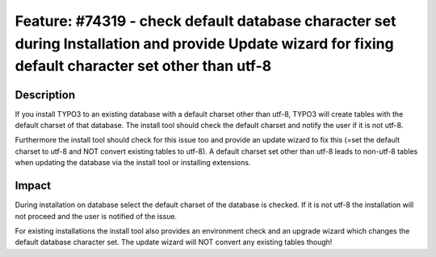 ======================================================================================================================================================
Feature: #74319 - check default database character set during Installation and provide Update wizard for fixing default character set other than utf-8
======================================================================================================================================================


Description
===========

If you install TYPO3 to an existing database with a default charset other than utf-8, TYPO3 will create tables with the default charset of that database.
The install tool should check the default charset and notify the user if it is not utf-8.

Furthermore the install tool should check for this issue too and provide an update wizard to fix this (=set the default charset to utf-8 and NOT convert existing tables to utf-8).
A default charset set other than utf-8 leads to non-utf-8 tables when updating the database via the install tool or installing extensions.


Impact
======

During installation on database select the default charset of the database is checked. If it is not utf-8 the installation will not proceed and the user is notified of the issue.

For existing installations the install tool also provides an environment check and an upgrade wizard which changes the default database character set. The update wizard will NOT convert any existing tables though!